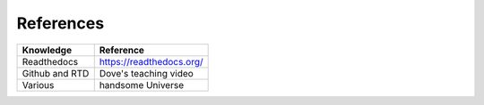References
==========

+------------------------+-------------------------+ 
|Knowledge               |Reference                |      
+========================+=========================+
|Readthedocs             |https://readthedocs.org/ |
+------------------------+-------------------------+
|Github and RTD          |Dove's teaching video    |
+------------------------+-------------------------+
|Various                 |handsome Universe        |
+------------------------+-------------------------+